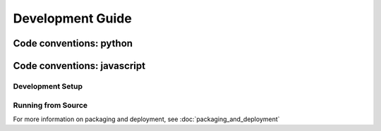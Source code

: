 Development Guide
=================



Code conventions: python
^^^^^^^^^^^^^^^^^^^^^^^^

Code conventions: javascript
^^^^^^^^^^^^^^^^^^^^^^^^^^^^

Development Setup
-----------------


Running from Source
-------------------



For more information on packaging and deployment, see :doc:`packaging_and_deployment`

